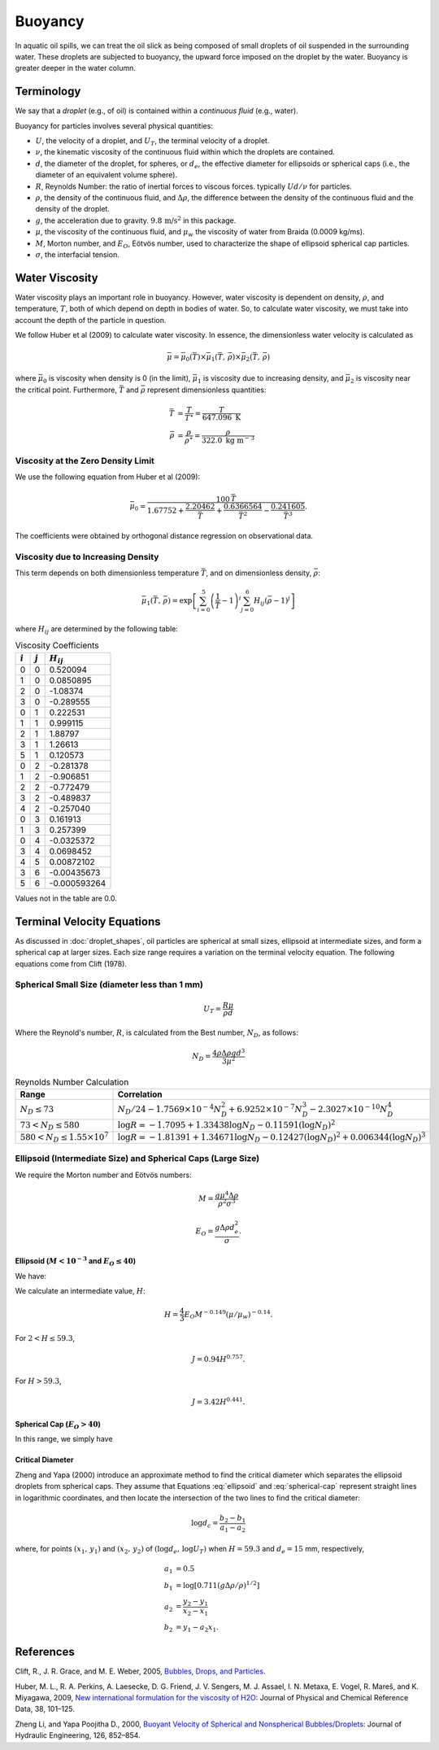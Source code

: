 .. _buoyancy:

Buoyancy
========

In aquatic oil spills, we can treat the oil slick as being composed of small droplets of oil suspended
in the surrounding water. These droplets are subjected to buoyancy, the upward force
imposed on the droplet by the water. Buoyancy is greater deeper in the water column.

Terminology
-----------

We say that a *droplet* (e.g., of oil) is contained within a *continuous fluid* (e.g., water).

Buoyancy for particles involves several physical quantities:

- :math:`U`, the velocity of a droplet, and :math:`U_T`, the terminal velocity of a droplet.
- :math:`\nu`, the kinematic viscosity of the continuous fluid within which the 
  droplets are contained.
- :math:`d`, the diameter of the droplet, for spheres, or :math:`d_e`, the effective 
  diameter for ellipsoids or spherical caps (i.e., the diameter of an equivalent volume sphere).
- :math:`R`, Reynolds Number: the ratio of inertial forces to viscous forces. 
  typically :math:`Ud/\nu` for particles.
- :math:`\rho`, the density of the continuous fluid, and :math:`\Delta \rho`,
  the difference between the density of the continuous fluid and the 
  density of the droplet.
- :math:`g`, the acceleration due to gravity. :math:`9.8 \, \text{m/s}^2` in this package.
- :math:`\mu`, the viscosity of the continuous fluid, and :math:`\mu_w` the viscosity of water
  from Braida (0.0009 kg/ms).
- :math:`M`, Morton number, and :math:`E_O`, Eötvös number, used to characterize the shape of ellipsoid 
  spherical cap particles.
- :math:`\sigma`, the interfacial tension.


Water Viscosity
---------------

Water viscosity plays an important role in buoyancy. However, water viscosity is
dependent on density, :math:`\rho`, and temperature, :math:`T`, both of which depend
on depth in bodies of water. So, to calculate water viscosity, we must take into account
the depth of the particle in question.

We follow Huber et al (2009) to calculate water viscosity. In essence, the dimensionless
water velocity is calculated as

.. math::
   \bar{\mu} = \bar{\mu}_0(\bar{T}) \times \bar{\mu}_1(\bar{T},\,\bar{\rho}) \times \bar{\mu}_2(\bar{T},\,\bar{\rho})

where :math:`\bar{\mu}_0` is viscosity when density is 0 (in the limit), :math:`\bar{\mu}_1` is viscosity due to increasing
density, and :math:`\bar{\mu}_2` is viscosity near the critical point. Furthermore, :math:`\bar{T}` and :math:`\bar{\rho}`
represent dimensionless quantities:

.. math::
   \begin{align}
      \bar{T} &= \frac{T}{T^\star} = \frac{T}{647.096 \text{ K}} \\
      \bar{\rho} &= \frac{\rho}{\rho^\star} = \frac{\rho}{322.0 \text{ kg m}^{-3}}
   \end{align}

Viscosity at the Zero Density Limit
~~~~~~~~~~~~~~~~~~~~~~~~~~~~~~~~~~~

We use the following equation from Huber et al (2009):

.. math::
   \bar{\mu}_0 = \frac{100 \, \bar{T}}{1.67752 + \frac{2.20462}{\bar{T}} + \frac{0.6366564}{\bar{T}^2} - \frac{0.241605}{\bar{T}^3}}.

The coefficients were obtained by orthogonal distance regression on observational data.

Viscosity due to Increasing Density
~~~~~~~~~~~~~~~~~~~~~~~~~~~~~~~~~~~

This term depends on both dimensionless temperature :math:`\bar{T}`, and on dimensionless density,
:math:`\bar{\rho}`:

.. math::
   \bar{\mu}_1(\bar{T},\,\bar{\rho}) = \exp\left[ \sum^5_{i=0}\left( \frac{1}{\bar{T}} - 1 \right)^i \sum^6_{j=0} H_{ij} \left( \bar{\rho} - 1 \right)^j \right]

where :math:`H_{ij}` are determined by the following table:

.. list-table:: Viscosity Coefficients
   :header-rows: 1

   * - :math:`i`
     - :math:`j`
     - :math:`H_{ij}`
   * - 0
     - 0
     - 0.520094
   * - 1
     - 0
     - 0.0850895
   * - 2
     - 0
     - -1.08374
   * - 3
     - 0
     - -0.289555
   * - 0
     - 1
     - 0.222531
   * - 1
     - 1
     - 0.999115
   * - 2
     - 1
     - 1.88797
   * - 3
     - 1
     - 1.26613
   * - 5
     - 1
     - 0.120573
   * - 0
     - 2
     - -0.281378
   * - 1
     - 2
     - -0.906851
   * - 2
     - 2
     - -0.772479
   * - 3
     - 2
     - -0.489837
   * - 4
     - 2
     - -0.257040
   * - 0
     - 3
     - 0.161913
   * - 1
     - 3
     - 0.257399
   * - 0
     - 4
     - -0.0325372
   * - 3
     - 4
     - 0.0698452
   * - 4
     - 5
     - 0.00872102
   * - 3
     - 6
     - -0.00435673
   * - 5
     - 6
     - -0.000593264

Values not in the table are 0.0.

Terminal Velocity Equations
---------------------------

As discussed in :doc:`droplet_shapes`, oil particles are spherical at small sizes, ellipsoid at
intermediate sizes, and form a spherical cap at larger sizes. Each size range requires
a variation on the terminal velocity equation. The following equations come from Clift (1978).

Spherical Small Size (diameter less than 1 mm)
~~~~~~~~~~~~~~~~~~~~~~~~~~~~~~~~~~~~~~~~~~~~~~~

.. math::

   U_T = \frac{R \mu}{\rho d}

Where the Reynold's number, :math:`R`, is calculated from the Best number, :math:`N_D`, as follows:

.. math::

   N_D = \frac{4\rho \Delta \rho g d^3}{3 \mu^2}

.. list-table:: Reynolds Number Calculation
   :header-rows: 1

   * - Range
     - Correlation
   * - :math:`N_D \leq 73`
     - :math:`N_D / 24 - 1.7569 \times 10^{-4} N_D^2 + 6.9252 \times 10^{-7} N_D^3 - 2.3027 \times 10^{-10} N_D^4`
   * - :math:`73 < N_D \leq 580`
     - :math:`\log R = -1.7095 + 1.33438 \log N_D - 0.11591 (\log N_D)^2`
   * - :math:`580 < N_D \leq 1.55 \times 10^7`
     - :math:`\log R = -1.81391 + 1.34671 \log N_D - 0.12427 (\log N_D)^2 + 0.006344 (\log N_D)^3`


Ellipsoid (Intermediate Size) and Spherical Caps (Large Size)
~~~~~~~~~~~~~~~~~~~~~~~~~~~~~~~~~~~~~~~~~~~~~~~~~~~~~~~~~~~~~

We require the Morton number and Eötvös numbers:

.. math::
   
   M = \frac{g \mu^4 \Delta \rho}{\rho^2 \sigma^3}

   E_O = \frac{g \Delta \rho d^2_e}{\sigma}.

Ellipsoid (:math:`M < 10^{-3}` and :math:`E_O \leq 40`)
+++++++++++++++++++++++++++++++++++++++++++++++++++++++

We have:

.. math:: 
   U_T = \frac{\mu}{\rho d_e} M^{-0.149} (J - 0.857).
   :label: ellipsoid
   
   

We calculate an intermediate value, :math:`H`:

.. math::

   H = \frac{4}{3} E_O M^{-0.149}(\mu / \mu_w )^{-0.14}.

For :math:`2 < H \leq 59.3`,

.. math::

   J = 0.94 H^{0.757}.

For :math:`H > 59.3`,

.. math::

   J = 3.42 H^{0.441}.


Spherical Cap (:math:`E_O > 40`)
++++++++++++++++++++++++++++++++

In this range, we simply have

.. math:: 
   U_T = 0.711 \sqrt{g d_e \Delta \rho / \rho}
   :label: spherical-cap

   
   


Critical Diameter
+++++++++++++++++

Zheng and Yapa (2000) introduce an approximate method to find the critical diameter which separates the ellipsoid droplets from spherical caps.
They assume that Equations :eq:`ellipsoid` and :eq:`spherical-cap` represent straight lines in logarithmic coordinates, and then locate the intersection
of the two lines to find the critical diameter:

.. math::
   \log d_c = \frac{b_2 - b_1}{a_1 - a_2}

where, for points :math:`(x_1,\,y_1)` and :math:`(x_2,\,y_2)` of :math:`(\log d_e,\,\log U_T)` when :math:`H=59.3` and :math:`d_e = 15` mm, respectively,

.. math::
   \begin{align}
      a_1 &= 0.5 \\
      b_1 &= \log \left[0.711 (g \Delta \rho / \rho)^{1/2}\right] \\
      a_2 &= \frac{y_2 - y_1}{x_2 - x_1} \\
      b_2 &= y_1 - a_2 x_1.
   \end{align}



References
----------

Clift, R., J. R. Grace, and M. E. Weber, 2005, `Bubbles, Drops, and Particles <https://www.google.com/books/edition/_/UUrOmD8niUQC?hl=en>`_.

Huber, M. L., R. A. Perkins, A. Laesecke, D. G. Friend, J. V. Sengers, M. J. Assael, I. N. Metaxa, E. Vogel, R. Mareš, and K. Miyagawa, 2009, `New international formulation for the viscosity of H2O <https://aip.scitation.org/doi/full/10.1063/1.3088050>`_: Journal of Physical and Chemical Reference Data, 38, 101–125.

Zheng Li, and Yapa Poojitha D., 2000, `Buoyant Velocity of Spherical and Nonspherical
Bubbles/Droplets <https://ascelibrary.org/doi/abs/10.1061/(ASCE)0733-9429(2000)126:11(852)>`_:
Journal of Hydraulic Engineering, 126, 852–854.
